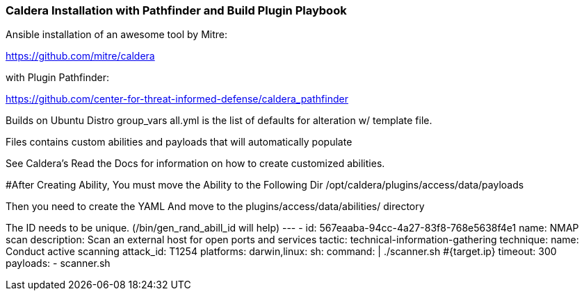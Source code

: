 === Caldera Installation with Pathfinder and Build Plugin Playbook ===

Ansible installation of an awesome tool by Mitre:

https://github.com/mitre/caldera

with Plugin Pathfinder:

https://github.com/center-for-threat-informed-defense/caldera_pathfinder

Builds on Ubuntu Distro
group_vars all.yml is the list of defaults for alteration w/ template file.


Files contains custom abilities and payloads that will automatically populate

See Caldera's Read the Docs for information on how to create customized abilities.

#After Creating Ability, You must move the Ability to the Following Dir
/opt/caldera/plugins/access/data/payloads

Then you need to create the YAML
And move to the plugins/access/data/abilities/ directory

The ID needs to be unique. (/bin/gen_rand_abill_id will help)
---
- id: 567eaaba-94cc-4a27-83f8-768e5638f4e1
  name: NMAP scan
  description: Scan an external host for open ports and services
  tactic: technical-information-gathering
  technique:
    name: Conduct active scanning
    attack_id: T1254
  platforms:
    darwin,linux:
      sh:
        command: |
          ./scanner.sh #{target.ip}
        timeout: 300
        payloads:
          - scanner.sh
